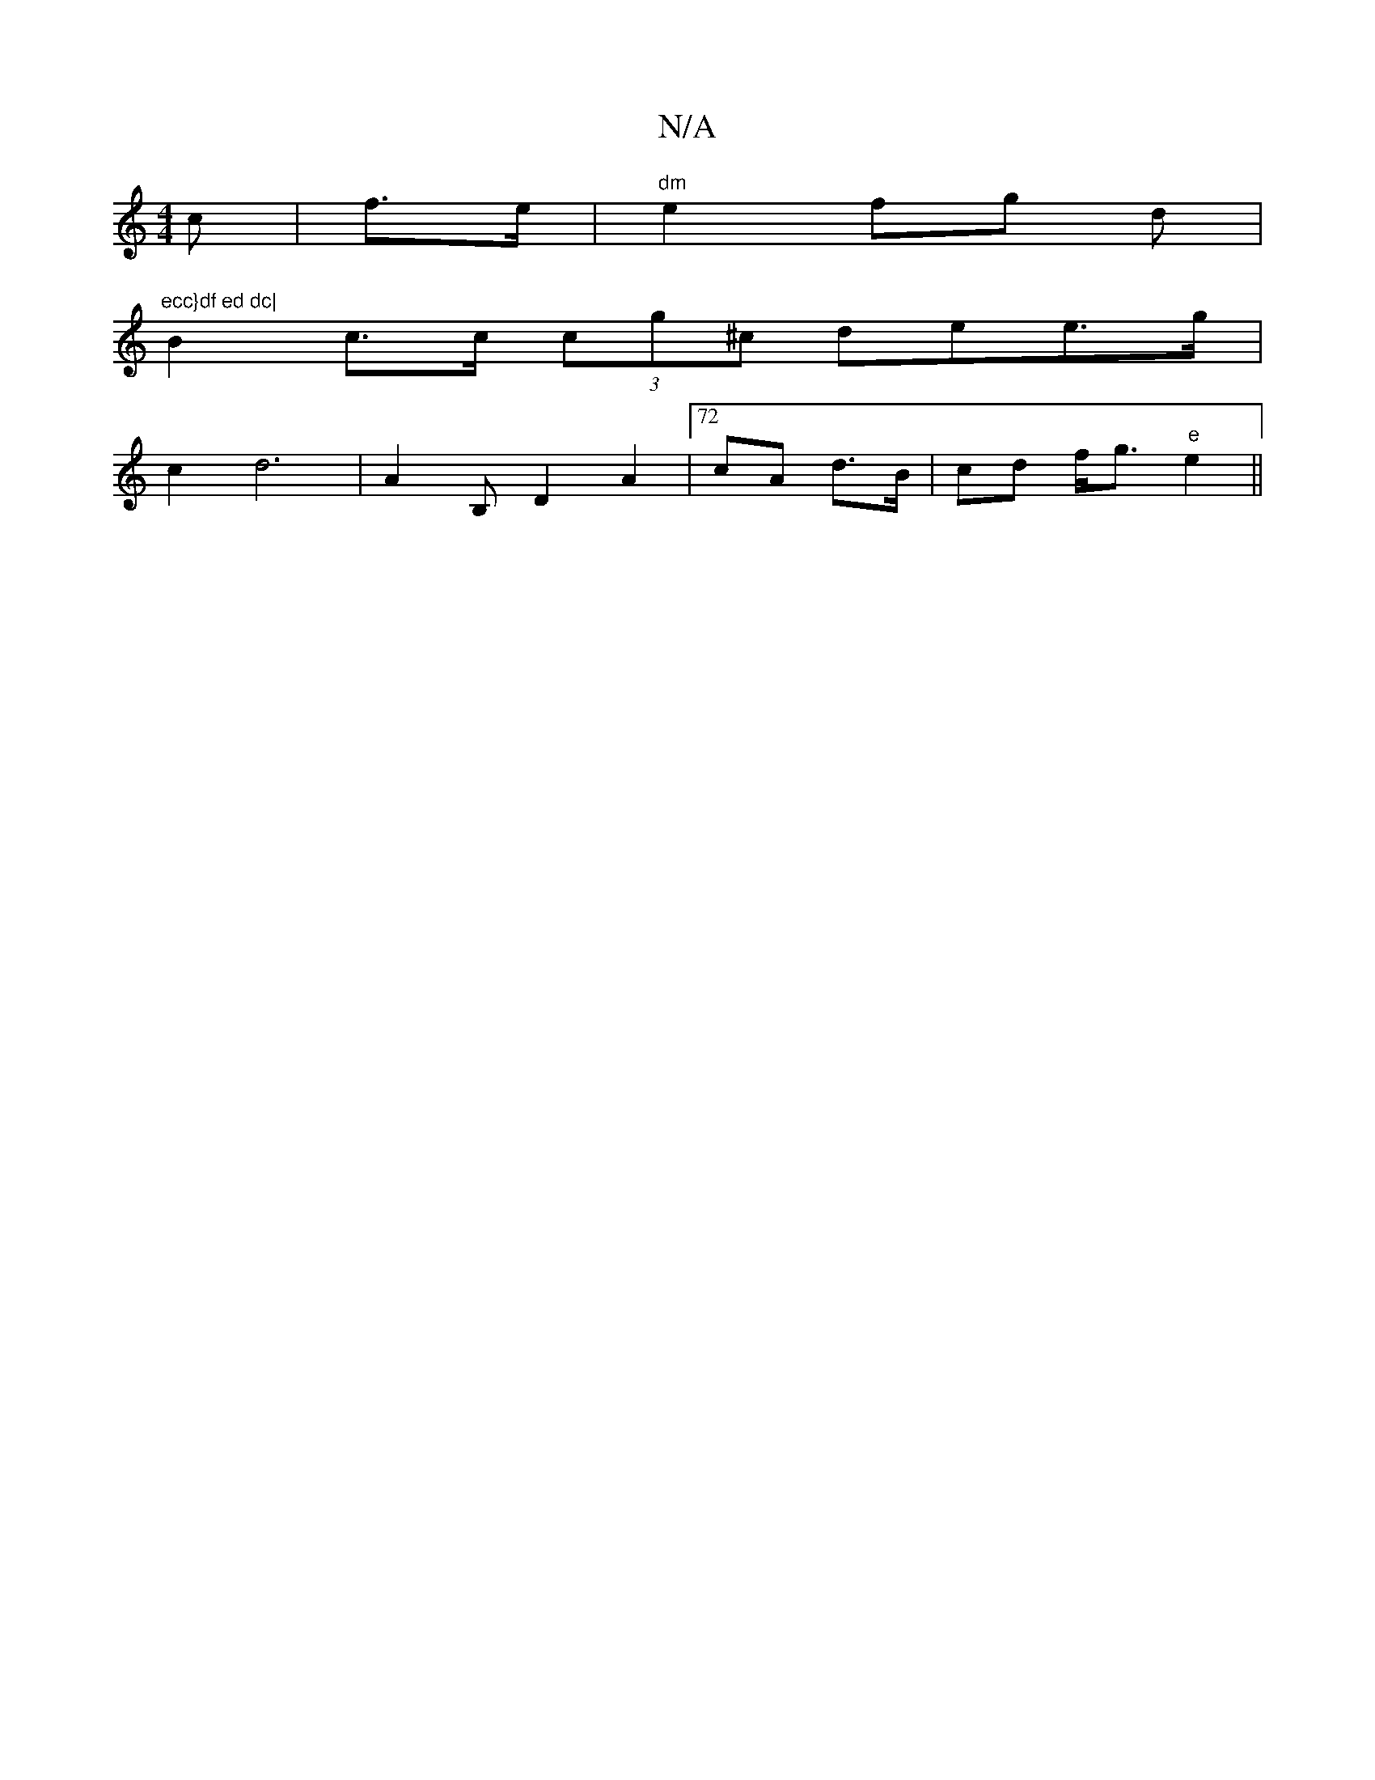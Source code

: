 X:1
T:N/A
M:4/4
R:N/A
K:Cmajor
c |f>e|"dm"e2 fg d |"ecc}df ed dc|
B2 c>c (3cg^c dee>g |
c2 d6 | A2 B, D2 A2 |72 cA d>B | cd f<g "e"e2 ||

|:"D7"E2 c>B GA AG | GE] C2 (2B>d|
||
|:"Am"Cg(fe) e2 A2 |1 BA/A/d/c/2 B>c ||
[1 dA/F/F>F G2 